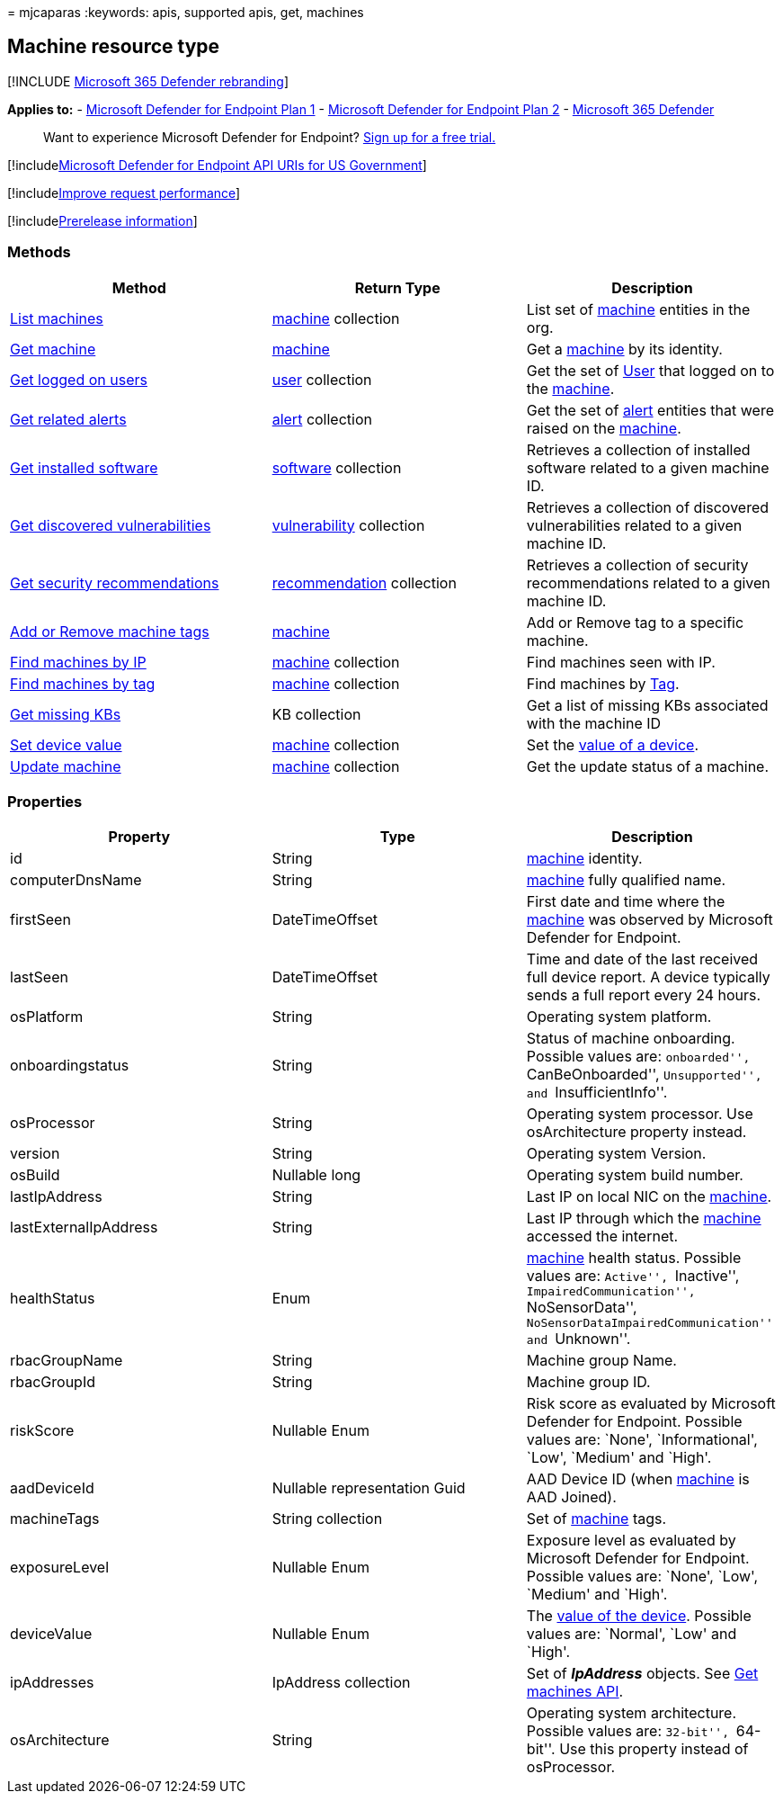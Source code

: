 = 
mjcaparas
:keywords: apis, supported apis, get, machines

== Machine resource type

{empty}[!INCLUDE link:../../includes/microsoft-defender.md[Microsoft 365
Defender rebranding]]

*Applies to:* -
https://go.microsoft.com/fwlink/p/?linkid=2154037[Microsoft Defender for
Endpoint Plan 1] -
https://go.microsoft.com/fwlink/p/?linkid=2154037[Microsoft Defender for
Endpoint Plan 2] -
https://go.microsoft.com/fwlink/?linkid=2118804[Microsoft 365 Defender]

____
Want to experience Microsoft Defender for Endpoint?
https://signup.microsoft.com/create-account/signup?products=7f379fee-c4f9-4278-b0a1-e4c8c2fcdf7e&ru=https://aka.ms/MDEp2OpenTrial?ocid=docs-wdatp-exposedapis-abovefoldlink[Sign
up for a free trial.]
____

{empty}[!includelink:../../includes/microsoft-defender-api-usgov.md[Microsoft
Defender for Endpoint API URIs for US Government]]

{empty}[!includelink:../../includes/improve-request-performance.md[Improve
request performance]]

{empty}[!includelink:../../includes/prerelease.md[Prerelease
information]]

=== Methods

[width="100%",cols="34%,33%,33%",options="header",]
|===
|Method |Return Type |Description
|link:get-machines.md[List machines] |link:machine.md[machine]
collection |List set of link:machine.md[machine] entities in the org.

|link:get-machine-by-id.md[Get machine] |link:machine.md[machine] |Get a
link:machine.md[machine] by its identity.

|link:get-machine-log-on-users.md[Get logged on users]
|link:user.md[user] collection |Get the set of link:user.md[User] that
logged on to the link:machine.md[machine].

|link:get-machine-related-alerts.md[Get related alerts]
|link:alerts.md[alert] collection |Get the set of link:alerts.md[alert]
entities that were raised on the link:machine.md[machine].

|link:get-installed-software.md[Get installed software]
|link:software.md[software] collection |Retrieves a collection of
installed software related to a given machine ID.

|link:get-discovered-vulnerabilities.md[Get discovered vulnerabilities]
|link:vulnerability.md[vulnerability] collection |Retrieves a collection
of discovered vulnerabilities related to a given machine ID.

|link:get-security-recommendations.md[Get security recommendations]
|link:recommendation.md[recommendation] collection |Retrieves a
collection of security recommendations related to a given machine ID.

|link:add-or-remove-machine-tags.md[Add or Remove machine tags]
|link:machine.md[machine] |Add or Remove tag to a specific machine.

|link:find-machines-by-ip.md[Find machines by IP]
|link:machine.md[machine] collection |Find machines seen with IP.

|link:find-machines-by-tag.md[Find machines by tag]
|link:machine.md[machine] collection |Find machines by
link:machine-tags.md[Tag].

|link:get-missing-kbs-machine.md[Get missing KBs] |KB collection |Get a
list of missing KBs associated with the machine ID

|link:set-device-value.md[Set device value] |link:machine.md[machine]
collection |Set the link:tvm-assign-device-value.md[value of a device].

|link:update-machine-method.md[Update machine] |link:machine.md[machine]
collection |Get the update status of a machine.
|===

=== Properties

[width="100%",cols="34%,33%,33%",options="header",]
|===
|Property |Type |Description
|id |String |link:machine.md[machine] identity.

|computerDnsName |String |link:machine.md[machine] fully qualified name.

|firstSeen |DateTimeOffset |First date and time where the
link:machine.md[machine] was observed by Microsoft Defender for
Endpoint.

|lastSeen |DateTimeOffset |Time and date of the last received full
device report. A device typically sends a full report every 24 hours.

|osPlatform |String |Operating system platform.

|onboardingstatus |String |Status of machine onboarding. Possible values
are: ``onboarded'', ``CanBeOnboarded'', ``Unsupported'', and
``InsufficientInfo''.

|osProcessor |String |Operating system processor. Use osArchitecture
property instead.

|version |String |Operating system Version.

|osBuild |Nullable long |Operating system build number.

|lastIpAddress |String |Last IP on local NIC on the
link:machine.md[machine].

|lastExternalIpAddress |String |Last IP through which the
link:machine.md[machine] accessed the internet.

|healthStatus |Enum |link:machine.md[machine] health status. Possible
values are: ``Active'', ``Inactive'', ``ImpairedCommunication'',
``NoSensorData'', ``NoSensorDataImpairedCommunication'' and ``Unknown''.

|rbacGroupName |String |Machine group Name.

|rbacGroupId |String |Machine group ID.

|riskScore |Nullable Enum |Risk score as evaluated by Microsoft Defender
for Endpoint. Possible values are: `None', `Informational', `Low',
`Medium' and `High'.

|aadDeviceId |Nullable representation Guid |AAD Device ID (when
link:machine.md[machine] is AAD Joined).

|machineTags |String collection |Set of link:machine.md[machine] tags.

|exposureLevel |Nullable Enum |Exposure level as evaluated by Microsoft
Defender for Endpoint. Possible values are: `None', `Low', `Medium' and
`High'.

|deviceValue |Nullable Enum |The link:tvm-assign-device-value.md[value
of the device]. Possible values are: `Normal', `Low' and `High'.

|ipAddresses |IpAddress collection |Set of *_IpAddress_* objects. See
link:get-machines.md[Get machines API].

|osArchitecture |String |Operating system architecture. Possible values
are: ``32-bit'', ``64-bit''. Use this property instead of osProcessor.
|===
